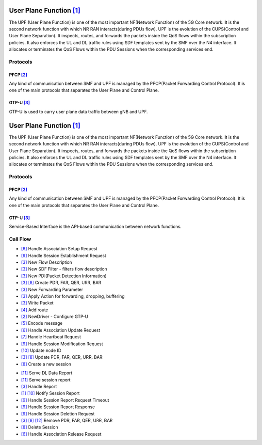 User Plane Function `[1] <https://github.com/free5gc/go-upf/tree/4972fffb016a092d569273d00c191a28d7afac26>`_
*********

.. image:: photos/upf.png
  :align: center
  :alt: Alternative text

The UPF (User Plane Function) is one of the most important NF(Network Function) of the 5G Core network. It is the second network function with which NR RAN interacts(during PDUs flow). UPF is the evolution of the CUPS(Control and User Plane Separation). It inspects, routes, and forwards the packets inside the QoS flows within the subscription policies. It also enforces the UL and DL traffic rules using SDF templates sent by the SMF over the N4 interface. It allocates or terminates the QoS Flows within the PDU Sessions when the corresponding services end.

Protocols
=======

PFCP `[2] <https://github.com/free5gc/go-upf/tree/4972fffb016a092d569273d00c191a28d7afac26/internal/pfcp>`_
-------

Any kind of communication between SMF and UPF is managed by the PFCP(Packet Forwarding Control Protocol). It is one of the main protocols that separates the User Plane and Control Plane.

GTP-U `[3] <https://github.com/free5gc/go-upf/tree/4972fffb016a092d569273d00c191a28d7afac26/internal/gtpv1>`_
-------

GTP-U is used to carry user plane data traffic between gNB and UPF.

User Plane Function `[1] <https://github.com/free5gc/go-upf/tree/4972fffb016a092d569273d00c191a28d7afac26>`_
*********

.. image:: photos/upf.png
  :align: center
  :alt: Alternative text

The UPF (User Plane Function) is one of the most important NF(Network Function) of the 5G Core network. It is the second network function with which NR RAN interacts(during PDUs flow). UPF is the evolution of the CUPS(Control and User Plane Separation). It inspects, routes, and forwards the packets inside the QoS flows within the subscription policies. It also enforces the UL and DL traffic rules using SDF templates sent by the SMF over the N4 interface. It allocates or terminates the QoS Flows within the PDU Sessions when the corresponding services end.

Protocols
=======

PFCP `[2] <https://github.com/free5gc/go-upf/tree/4972fffb016a092d569273d00c191a28d7afac26/internal/pfcp>`_
-------

Any kind of communication between SMF and UPF is managed by the PFCP(Packet Forwarding Control Protocol). It is one of the main protocols that separates the User Plane and Control Plane.

GTP-U `[3] <https://github.com/free5gc/go-upf/tree/4972fffb016a092d569273d00c191a28d7afac26/internal/gtpv1>`_
-------

Service-Based Interface is the API-based communication between network functions.

Call Flow
=======

.. image:: photos/upf1.png
  :alt: Alternative text

- `[6] <https://github.com/free5gc/go-upf/blob/4972fffb016a092d569273d00c191a28d7afac26/internal/pfcp/association.go>`_ Handle Association Setup Request

- `[9] <https://github.com/free5gc/go-upf/blob/4972fffb016a092d569273d00c191a28d7afac26/internal/pfcp/session.go>`_ Handle Session Establishment Request
- `[3] <https://github.com/free5gc/go-upf/blob/4972fffb016a092d569273d00c191a28d7afac26/internal/forwarder/gtp5g.go>`_ New Flow Description
- `[3] <https://github.com/free5gc/go-upf/blob/4972fffb016a092d569273d00c191a28d7afac26/internal/forwarder/gtp5g.go>`_ New SDF Filter - filters flow description
- `[3] <https://github.com/free5gc/go-upf/blob/4972fffb016a092d569273d00c191a28d7afac26/internal/forwarder/gtp5g.go>`_ New PDI(Packet Detection Information)
- `[3] <https://github.com/free5gc/go-upf/blob/4972fffb016a092d569273d00c191a28d7afac26/internal/forwarder/gtp5g.go>`_ `[8] <https://github.com/free5gc/go-upf/blob/4972fffb016a092d569273d00c191a28d7afac26/internal/pfcp/node.go>`_ Create PDR, FAR, QER, URR, BAR
- `[3] <https://github.com/free5gc/go-upf/blob/4972fffb016a092d569273d00c191a28d7afac26/internal/forwarder/gtp5g.go>`_ New Forwarding Parameter
- `[3] <https://github.com/free5gc/go-upf/blob/4972fffb016a092d569273d00c191a28d7afac26/internal/forwarder/gtp5g.go>`_ Apply Action for forwarding, dropping, buffering
- `[3] <https://github.com/free5gc/go-upf/blob/4972fffb016a092d569273d00c191a28d7afac26/internal/forwarder/gtp5g.go>`_ Write Packet
- `[4] <https://github.com/free5gc/go-upf/blob/4972fffb016a092d569273d00c191a28d7afac26/internal/forwarder/gtp5glink.go>`_ Add route
- `[2] <https://github.com/free5gc/go-upf/blob/4972fffb016a092d569273d00c191a28d7afac26/internal/forwarder/driver.go>`_ NewDriver - Configure GTP-U
- `[5] <https://github.com/free5gc/go-upf/blob/4972fffb016a092d569273d00c191a28d7afac26/internal/gtpv1/msg.go>`_ Encode message
 
- `[6] <https://github.com/free5gc/go-upf/blob/4972fffb016a092d569273d00c191a28d7afac26/internal/pfcp/association.go>`_ Handle Association Update Request
 
- `[7] <https://github.com/free5gc/go-upf/blob/4972fffb016a092d569273d00c191a28d7afac26/internal/pfcp/heartbeat.go>`_ Handle Heartbeat Request
 
- `[9] <https://github.com/free5gc/go-upf/blob/4972fffb016a092d569273d00c191a28d7afac26/internal/pfcp/session.go>`_ Handle Session Modification Request
- `[10] <https://github.com/free5gc/go-upf/blob/4972fffb016a092d569273d00c191a28d7afac26/internal/pfcp/pfcp.go>`_ Update node ID
- `[3] <https://github.com/free5gc/go-upf/blob/4972fffb016a092d569273d00c191a28d7afac26/internal/forwarder/gtp5g.go>`_ `[8] <https://github.com/free5gc/go-upf/blob/4972fffb016a092d569273d00c191a28d7afac26/internal/pfcp/node.go>`_ Update PDR, FAR, QER, URR, BAR
- `[8] <https://github.com/free5gc/go-upf/blob/4972fffb016a092d569273d00c191a28d7afac26/internal/pfcp/node.go>`_ Create a new session

.. image:: photos/upf2.png
  :alt: Alternative text

- `[11] <https://github.com/free5gc/go-upf/blob/4972fffb016a092d569273d00c191a28d7afac26/internal/pfcp/report.go>`_ Serve DL Data Report
- `[11] <https://github.com/free5gc/go-upf/blob/4972fffb016a092d569273d00c191a28d7afac26/internal/pfcp/report.go>`_ Serve session report

- `[3] <https://github.com/free5gc/go-upf/blob/4972fffb016a092d569273d00c191a28d7afac26/internal/forwarder/gtp5g.go>`_ Handle Report
- `[1] <https://github.com/free5gc/go-upf/blob/4972fffb016a092d569273d00c191a28d7afac26/internal/forwarder/buff/server_test.go>`_ `[10] <https://github.com/free5gc/go-upf/blob/4972fffb016a092d569273d00c191a28d7afac26/internal/pfcp/pfcp.go>`_ Notify Session Report
 
- `[9] <https://github.com/free5gc/go-upf/blob/4972fffb016a092d569273d00c191a28d7afac26/internal/pfcp/session.go>`_ Handle Session Report Request Timeout
 
- `[9] <https://github.com/free5gc/go-upf/blob/4972fffb016a092d569273d00c191a28d7afac26/internal/pfcp/session.go>`_ Handle Session Report Response
 
- `[9] <https://github.com/free5gc/go-upf/blob/4972fffb016a092d569273d00c191a28d7afac26/internal/pfcp/session.go>`_ Handle Session Deletion Request
 
- `[3] <https://github.com/free5gc/go-upf/blob/4972fffb016a092d569273d00c191a28d7afac26/internal/forwarder/gtp5g.go>`_ `[8] <https://github.com/free5gc/go-upf/blob/4972fffb016a092d569273d00c191a28d7afac26/internal/pfcp/node.go>`_ `[12] <https://github.com/free5gc/go-upf/blob/4972fffb016a092d569273d00c191a28d7afac26/internal/forwarder/empty.go>`_ Remove PDR, FAR, QER, URR, BAR
- `[8] <https://github.com/free5gc/go-upf/blob/4972fffb016a092d569273d00c191a28d7afac26/internal/pfcp/node.go>`_ Delete Session 
 
- `[6] <https://github.com/free5gc/go-upf/blob/4972fffb016a092d569273d00c191a28d7afac26/internal/pfcp/association.go>`_ Handle Association Release Request